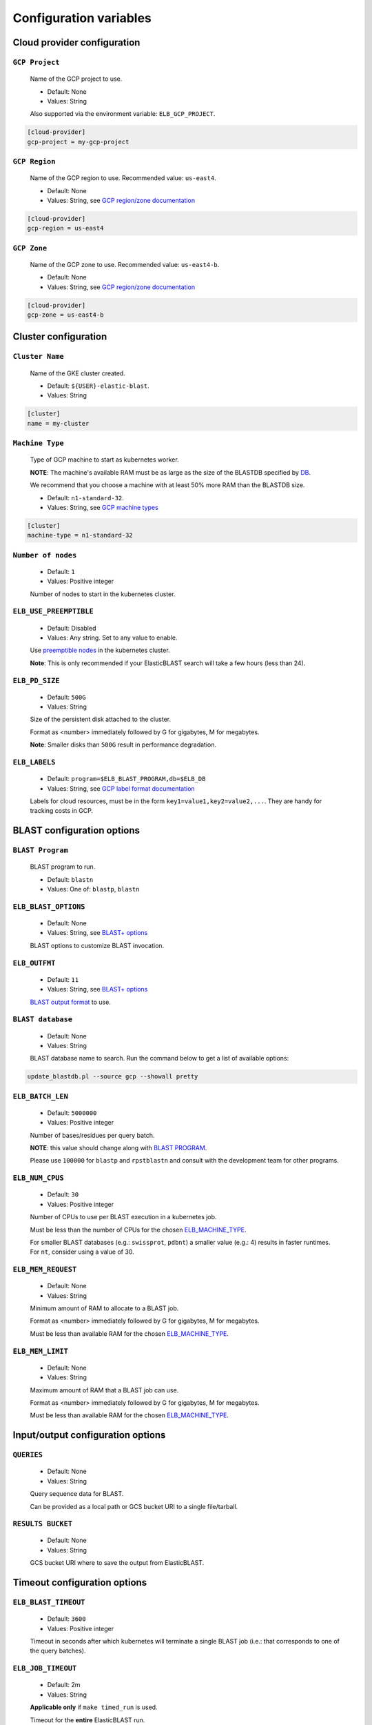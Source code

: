 .. _configuration:

Configuration variables
=======================

Cloud provider configuration
----------------------------

.. _gcp project:

``GCP Project``
^^^^^^^^^^^^^^^

    Name of the GCP project to use.

    * Default: None
    * Values: String

    Also supported via the environment variable: ``ELB_GCP_PROJECT``.

.. code-block::

    [cloud-provider]
    gcp-project = my-gcp-project

.. _gcp region:

``GCP Region``
^^^^^^^^^^^^^^

    Name of the GCP region to use. Recommended value: ``us-east4``.

    * Default: None
    * Values: String, see `GCP region/zone documentation <https://cloud.google.com/compute/docs/regions-zones#available>`_

.. code-block::

    [cloud-provider]
    gcp-region = us-east4

.. _gcp zone:

``GCP Zone`` 
^^^^^^^^^^^^^^^^^^^^^^^^^^^

    Name of the GCP zone to use. Recommended value: ``us-east4-b``.

    * Default: None
    * Values: String, see `GCP region/zone documentation <https://cloud.google.com/compute/docs/regions-zones#available>`_

.. code-block::

    [cloud-provider]
    gcp-zone = us-east4-b


Cluster configuration
---------------------

.. _elb_cluster_name:

``Cluster Name``
^^^^^^^^^^^^^^^^

    Name of the GKE cluster created. 

    * Default: ``${USER}-elastic-blast``.
    * Values: String

.. code-block::

    [cluster]
    name = my-cluster

.. _elb_machine_type:

``Machine Type``
^^^^^^^^^^^^^^^^

    Type of GCP machine to start as kubernetes worker. 

    **NOTE**: The machine's available RAM must be as large as the size of the BLASTDB specified by `DB`_.

    We recommend that you choose a machine with at least 50% more RAM than the BLASTDB size.

    * Default: ``n1-standard-32``.
    * Values: String, see `GCP machine types <https://cloud.google.com/compute/docs/machine-types#general_purpose>`_

.. code-block::

    [cluster]
    machine-type = n1-standard-32

.. _num nodes:

``Number of nodes``
^^^^^^^^^^^^^^^^^^^

    * Default: ``1``
    * Values: Positive integer

    Number of nodes to start in the kubernetes cluster.

.. _elb_use_preemptible:

``ELB_USE_PREEMPTIBLE``
^^^^^^^^^^^^^^^^^^^^^^^

    * Default: Disabled
    * Values: Any string. Set to any value to enable.

    Use `preemptible nodes <https://cloud.google.com/kubernetes-engine/docs/how-to/preemptible-vms>`_ in the kubernetes cluster.

    **Note**: This is only recommended if your ElasticBLAST search will take a few hours (less than 24).

.. _elb_pd_size:

``ELB_PD_SIZE``
^^^^^^^^^^^^^^^

    * Default: ``500G``
    * Values: String

    Size of the persistent disk attached to the cluster. 

    Format as <number> immediately followed by G for gigabytes, M for megabytes.

    **Note**: Smaller disks than ``500G`` result in performance degradation.

.. _elb_labels:

``ELB_LABELS``
^^^^^^^^^^^^^^

    * Default: ``program=$ELB_BLAST_PROGRAM,db=$ELB_DB``
    * Values: String, see `GCP label format documentation <https://cloud.google.com/compute/docs/labeling-resources#label_format>`_

    Labels for cloud resources, must be in the form ``key1=value1,key2=value2,...``. 
    They are handy for tracking costs in GCP. 

BLAST configuration options
---------------------------

.. _blast program:

``BLAST Program`` 
^^^^^^^^^^^^^^^^^

    BLAST program to run.

    * Default: ``blastn``
    * Values: One of: ``blastp``, ``blastn``

.. * Values: One of: ``blastp``, ``blastn``, ``blastx``, ``tblastn``, ``tblastx``, ``rpstblastn``

.. _elb_blast_options:

``ELB_BLAST_OPTIONS`` 
^^^^^^^^^^^^^^^^^^^^^

    * Default: None
    * Values: String, see `BLAST+ options <https://www.ncbi.nlm.nih.gov/books/NBK279684/#appendices.Options_for_the_commandline_a>`_

    BLAST options to customize BLAST invocation.

.. _elb_outfmt:

``ELB_OUTFMT``
^^^^^^^^^^^^^^

    * Default: ``11``
    * Values: String, see `BLAST+ options <https://www.ncbi.nlm.nih.gov/books/NBK279684/#appendices.Options_for_the_commandline_a>`_

    `BLAST output format <https://www.ncbi.nlm.nih.gov/books/NBK279684/#appendices.Options_for_the_commandline_a>`_ to use.

.. _db:

``BLAST database`` 
^^^^^^^^^^^^^^^^^^

    * Default: None
    * Values: String

    BLAST database name to search. Run the command below to get a list of available options:

.. code-block:: bash

    update_blastdb.pl --source gcp --showall pretty

.. _elb_batch_len:

``ELB_BATCH_LEN`` 
^^^^^^^^^^^^^^^^^

    * Default: ``5000000``
    * Values: Positive integer

    Number of bases/residues per query batch.

    **NOTE**: this value should change along with `BLAST PROGRAM`_. 

    Please use ``100000`` for ``blastp`` and ``rpstblastn`` and consult with the
    development team for other programs.

.. _elb_num_cpus:

``ELB_NUM_CPUS`` 
^^^^^^^^^^^^^^^^

    * Default: ``30``
    * Values: Positive integer

    Number of CPUs to use per BLAST execution in a kubernetes job. 

    Must be less than the number of CPUs for the chosen `ELB_MACHINE_TYPE`_.

    For smaller BLAST databases (e.g.: ``swissprot``, ``pdbnt``) a smaller value (e.g.: 4) results in faster runtimes. For ``nt``, consider using a value of 30.

.. _elb_mem_request:

``ELB_MEM_REQUEST`` 
^^^^^^^^^^^^^^^^^^^

    * Default: None
    * Values: String

    Minimum amount of RAM to allocate to a BLAST job.

    Format as <number> immediately followed by G for gigabytes, M for megabytes.

    Must be less than available RAM for the chosen `ELB_MACHINE_TYPE`_.

.. _elb_mem_limit:

``ELB_MEM_LIMIT`` 
^^^^^^^^^^^^^^^^^

    * Default: None
    * Values: String

    Maximum amount of RAM that a BLAST job can use.

    Format as <number> immediately followed by G for gigabytes, M for megabytes.

    Must be less than available RAM for the chosen `ELB_MACHINE_TYPE`_.

Input/output configuration options
----------------------------------

.. _queries:

``QUERIES`` 
^^^^^^^^^^^^^^^

    * Default: None
    * Values: String 

    Query sequence data for BLAST. 

    Can be provided as a local path or GCS bucket URI to a single file/tarball.

.. _results bucket:

``RESULTS BUCKET`` 
^^^^^^^^^^^^^^^^^^^^^^

    * Default: None
    * Values: String

    GCS bucket URI where to save the output from ElasticBLAST.

Timeout configuration options
-----------------------------

.. _elb_blast_timeout:

``ELB_BLAST_TIMEOUT`` 
^^^^^^^^^^^^^^^^^^^^^

    * Default: ``3600``
    * Values: Positive integer

    Timeout in seconds after which kubernetes will terminate a single BLAST job (i.e.: that corresponds to one of the query batches).

.. _elb_job_timeout:

``ELB_JOB_TIMEOUT`` 
^^^^^^^^^^^^^^^^^^^

    * Default: 2m
    * Values: String

    **Applicable only** if ``make timed_run`` is used. 

    Timeout for the **entire** ElasticBLAST run.

    Format as <number> immediately followed by s for seconds, m for minutes, h
    for hours (see `timeout flag in kubectl wait documetation
    <https://kubernetes.io/docs/reference/generated/kubectl/kubectl-commands#wait>`_).

.. _elb_init_blastdb_timeout:

``ELB_INIT_BLASTDB_TIMEOUT`` 
^^^^^^^^^^^^^^^^^^^^^^^^^^^^

    * Default: 1 week
    * Values: String

    Timeout to wait for the persistent disk to be initialized with the BLASTDB.

    Format as <number> immediately followed by s for seconds, m for minutes, h
    for hours (see `timeout flag in kubectl wait documetation
    <https://kubernetes.io/docs/reference/generated/kubectl/kubectl-commands#wait>`_).

.. _elb_copy_queries_timeout:

``ELB_COPY_QUERIES_TIMEOUT`` 
^^^^^^^^^^^^^^^^^^^^^^^^^^^^

    * Default: 1 week
    * Values: String

    Timeout to wait for the query splits to be copied onto the persistent disk.

    Format as <number> immediately followed by s for seconds, m for minutes, h
    for hours (see `timeout flag in kubectl wait documetation
    <https://kubernetes.io/docs/reference/generated/kubectl/kubectl-commands#wait>`_).

Developer configuration options
-------------------------------

.. _elb_job_path:

``ELB_JOB_PATH`` 
^^^^^^^^^^^^^^^^

    * Default: ``jobs``
    * Values: String

    Path/GCS bucket URI to save batch job files.

.. _elb_min_nodes:

``ELB_MIN_NODES``
^^^^^^^^^^^^^^^^^

    * Default: ``1``
    * Values: Positive integer

    *Applies to autoscaling only*: specifies the minimum number of nodes to keep in the kubernetes cluster.

.. _elb_max_nodes:

``ELB_MAX_NODES``
^^^^^^^^^^^^^^^^^

    * Default: ``8``
    * Values: Positive integer

    *Applies to autoscaling only*: specifies the maximum number of nodes to grow the kubernetes cluster to.

.. _elb_enable_stackdriver_k8s:

``ELB_ENABLE_STACKDRIVER_K8S``
^^^^^^^^^^^^^^^^^^^^^^^^^^^^^^

    * Default: Disabled
    * Values: Any string. Set to any value to enable.

    Enable stackdriver logging/monitoring for kubernetes.

    Please see `GCP stackdriver documentation for associated pricing <https://cloud.google.com/stackdriver/pricing>_`.
